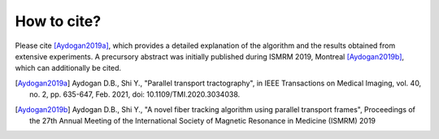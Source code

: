 How to cite?
============



Please cite [Aydogan2019a]_, which provides a detailed explanation of the algorithm and the results obtained from extensive experiments. A precursory abstract was initially published during ISMRM 2019, Montreal [Aydogan2019b]_, which can additionally be cited.


.. [Aydogan2019a] Aydogan D.B., Shi Y., "Parallel transport tractography", in IEEE Transactions on Medical Imaging, vol. 40, no. 2, pp. 635-647, Feb. 2021, doi: 10.1109/TMI.2020.3034038.

.. [Aydogan2019b] Aydogan D.B., Shi Y., "A novel fiber tracking algorithm using parallel transport frames", Proceedings of the 27th Annual Meeting of the International Society of Magnetic Resonance in Medicine (ISMRM) 2019
